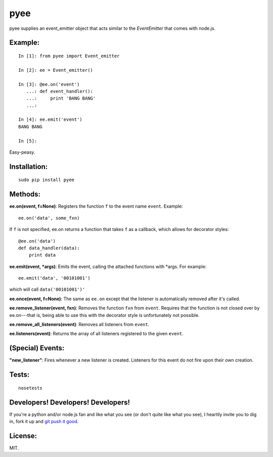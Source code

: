 pyee
======

pyee supplies an event_emitter object that acts similar to the `EventEmitter`
that comes with node.js.

Example:
--------

::

    In [1]: from pyee import Event_emitter

    In [2]: ee = Event_emitter()

    In [3]: @ee.on('event')
       ...: def event_handler():
       ...:     print 'BANG BANG'
       ...:     

    In [4]: ee.emit('event')
    BANG BANG

    In [5]: 

Easy-peasy.


Installation:
-------------

::

    sudo pip install pyee

Methods:
--------

**ee.on(event, f=None)**: Registers the function ``f`` to the event name 
``event``. Example::

    ee.on('data', some_fxn)

If ``f`` is not specified, ee.on returns a function that takes ``f`` as a
callback, which allows for decorator styles::

    @ee.on('data')
    def data_handler(data):
        print data

**ee.emit(event, *args)**: Emits the event, calling the attached functions
with *args. For example::

    ee.emit('data', '00101001')

which will call ``data('00101001')'``

**ee.once(event, f=None)**: The same as ``ee.on`` except that the listener
is automatically removed after it's called.

**ee.remove_listener(event, fxn)**: Removes the function ``fxn`` from ``event``.
Requires that the function is not closed over by ee.on---that is, being able to
use this with the decorator style is unfortunately not possible.

**ee.remove_all_listeners(event)**: Removes all listeners from ``event``.

**ee.listeners(event)**: Returns the array of all listeners registered to
the given ``event``.


(Special) Events:
-------

**"new_listener"**: Fires whenever a new listener is created. Listeners for this
event do not fire upon their own creation.

Tests:
------

::

    nosetests

Developers! Developers! Developers!
-----------------------------------

If you're a python and/or node.js fan and like what you see (or don't quite like
what you see), I heartily invite you to dig in, fork it up and `git push it
good <https://twitter.com/#!/maraksquires/status/71911996051824640>`_.

License:
--------

MIT.
